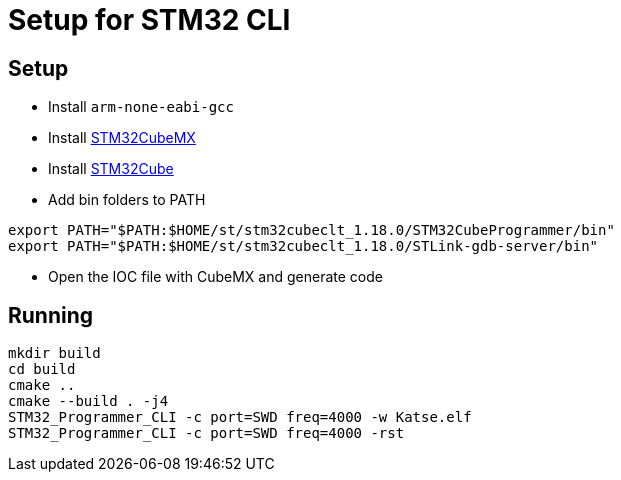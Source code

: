 = Setup for STM32 CLI

== Setup

* Install `arm-none-eabi-gcc`
* Install https://www.st.com/en/development-tools/stm32cubemx.html[STM32CubeMX, window=read-later] 
* Install https://www.st.com/en/development-tools/stm32cubeclt.html?ecmp=tt9470_gl_link_feb2019&rt=um&id=UM3088[STM32Cube, window=read-later] 

* Add bin folders to PATH

----
export PATH="$PATH:$HOME/st/stm32cubeclt_1.18.0/STM32CubeProgrammer/bin"
export PATH="$PATH:$HOME/st/stm32cubeclt_1.18.0/STLink-gdb-server/bin"
----

* Open the IOC file with CubeMX and generate code

== Running

----
mkdir build
cd build
cmake ..
cmake --build . -j4
STM32_Programmer_CLI -c port=SWD freq=4000 -w Katse.elf
STM32_Programmer_CLI -c port=SWD freq=4000 -rst
----

